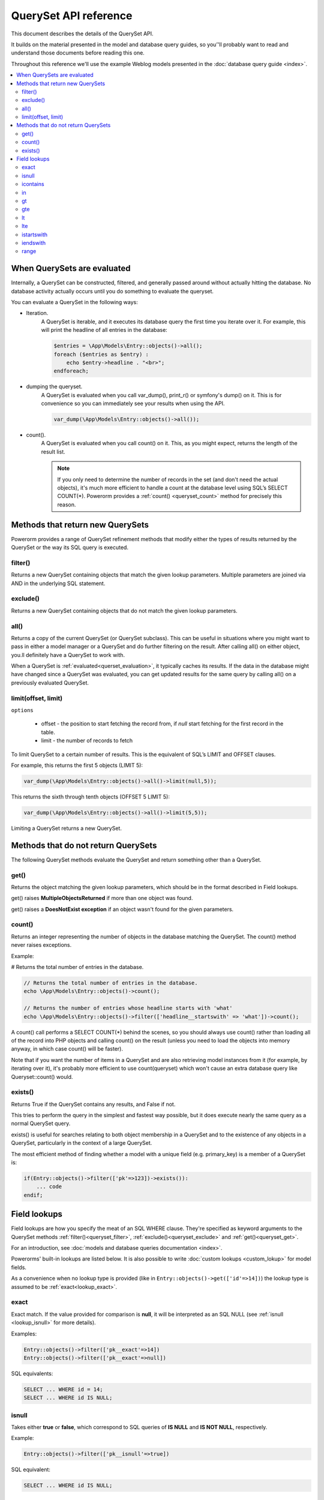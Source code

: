 QuerySet API reference
######################

This document describes the details of the QuerySet API.

It builds on the material presented in the model and database query guides,
so you’'ll probably want to read and understand those documents before reading this one.

Throughout this reference we'll use the example Weblog models presented in the :doc:`database query guide <index>`.

.. contents::
    :local:
    :depth: 2

When QuerySets are evaluated
----------------------------

Internally, a QuerySet can be constructed, filtered, and generally passed around without actually hitting the database.
No database activity actually occurs until you do something to evaluate the queryset.

.. _querset_evaluation:

You can evaluate a QuerySet in the following ways:

- Iteration.
    A QuerySet is iterable, and it executes its database query the first time you iterate over it.
    For example, this will print the headline of all entries in the database:

    .. code-block:: php

        $entries = \App\Models\Entry::objects()->all();
        foreach ($entries as $entry) :
            echo $entry->headline . "<br>";
        endforeach;

- dumping the queryset.
    A QuerySet is evaluated when you call var_dump(), print_r() or symfony's dump() on it.
    This is for convenience so you can immediately see your results when using the API.

    .. code-block:: php

        var_dump(\App\Models\Entry::objects()->all());

- count().
    A QuerySet is evaluated when you call count() on it. This, as you might expect, returns the length of the result list.

    .. note::

        If you only need to determine the number of records in the set (and don't need the actual objects),
        it's much more efficient to handle a count at the database level using SQL’s SELECT COUNT(*).
        Powerorm provides a :ref:`count() <queryset_count>` method for precisely this reason.

Methods that return new QuerySets
---------------------------------

Powerorm provides a range of QuerySet refinement methods that modify either the types of results returned by the
QuerySet or the way its SQL query is executed.


.. _queryset_filter:

filter()
........

Returns a new QuerySet containing objects that match the given lookup parameters.
Multiple parameters are joined via AND in the underlying SQL statement.


.. _queryset_exclude:

exclude()
.........

Returns a new QuerySet containing objects that do not match the given lookup parameters.

.. _queryset_all:

all()
.....

Returns a copy of the current QuerySet (or QuerySet subclass). This can be useful in situations where you might want
to pass in either a model manager or a QuerySet and do further filtering on the result.
After calling all() on either object, you.ll definitely have a QuerySet to work with.

When a QuerySet is :ref:`evaluated<querset_evaluation>`, it typically caches its results.
If the data in the database might have changed since a QuerySet was evaluated, you can get updated results for the same
query by calling all() on a previously evaluated QuerySet.



.. _queryset_limit:

limit(offset, limit)
....................

``options``

    - offset - the position to start fetching the record from, if `null` start fetching for the first record in the
      table.
    - limit - the number of records to fetch

To limit QuerySet to a certain number of results. This is the equivalent of SQL’s LIMIT and OFFSET clauses.

For example, this returns the first 5 objects (LIMIT 5):

.. code-block:: php

    var_dump(\App\Models\Entry::objects()->all()->limit(null,5));

This returns the sixth through tenth objects (OFFSET 5 LIMIT 5):

.. code-block:: php

    var_dump(\App\Models\Entry::objects()->all()->limit(5,5));

Limiting a QuerySet returns a new QuerySet.


Methods that do not return QuerySets
------------------------------------

The following QuerySet methods evaluate the QuerySet and return something other than a QuerySet. 

.. _queryset_get:

get()
.....


Returns the object matching the given lookup parameters, which should be in the format described in Field lookups.

get() raises **MultipleObjectsReturned** if more than one object was found.

get() raises a **DoesNotExist exception** if an object wasn't found for the given parameters.


.. _queryset_count:

count()
.......

Returns an integer representing the number of objects in the database matching the QuerySet.
The count() method never raises exceptions.

Example:

# Returns the total number of entries in the database.

.. code-block:: php

    // Returns the total number of entries in the database.
    echo \App\Models\Entry::objects()->count();

    // Returns the number of entries whose headline starts with 'what'
    echo \App\Models\Entry::objects()->filter(['headline__startswith' => 'what'])->count();

A count() call performs a SELECT COUNT(*) behind the scenes, so you should always use count() rather than loading all
of the record into PHP objects and calling count() on the result
(unless you need to load the objects into memory anyway, in which case count() will be faster).


Note that if you want the number of items in a QuerySet and are also retrieving model instances from it
(for example, by iterating over it), it's probably more efficient to use count(queryset)
which won't cause an extra database query like Queryset::count() would.

.. _queryset_exists:

exists()
........

Returns True if the QuerySet contains any results, and False if not.

This tries to perform the query in the simplest and fastest way possible, but it does execute nearly the same query as
a normal QuerySet query.

exists() is useful for searches relating to both object membership in a QuerySet and to the existence of any objects in
a QuerySet, particularly in the context of a large QuerySet.

The most efficient method of finding whether a model with a unique field (e.g. primary_key) is a member of a QuerySet is:

.. code-block:: php

    if(Entry::objects()->filter(['pk'=>123])->exists()):
        ... code
    endif;

Field lookups
-------------

Field lookups are how you specify the meat of an SQL WHERE clause. They're specified as keyword arguments to the
QuerySet methods :ref:`filter()<queryset_filter>`, :ref:`exclude()<queryset_exclude>` and :ref:`get()<queryset_get>`.

For an introduction, see :doc:`models and database queries documentation <index>`.

Powerorms' built-in lookups are listed below. It is also possible to write :doc:`custom lookups <custom_lokup>` for
model fields.

As a convenience when no lookup type is provided (like in ``Entry::objects()->get(['id'=>14])``) the lookup type is assumed
to be :ref:`exact<lookup_exact>`.

.. _lookup_exact:

exact
.....

Exact match. If the value provided for comparison is **null**, it will be interpreted as an SQL NULL
(see :ref:`isnull <lookup_isnull>` for more details).

Examples:

.. code-block:: php

    Entry::objects()->filter(['pk__exact'=>14])
    Entry::objects()->filter(['pk__exact'=>null])

SQL equivalents:

.. code-block:: php

    SELECT ... WHERE id = 14;
    SELECT ... WHERE id IS NULL;


.. _lookup_isnull:

isnull
......

Takes either **true** or **false**, which correspond to SQL queries of **IS NULL** and **IS NOT NULL**, respectively.

Example:

.. code-block:: php

    Entry::objects()->filter(['pk__isnull'=>true])

SQL equivalent:

.. code-block:: sql

    SELECT ... WHERE id IS NULL;


.. _lookup_contains:

icontains
.........

Case-insensitive containment test.

Example:

.. code-block:: php

    Entry::objects()->get(['blog_text__icontains'=>'sequi']);

SQL equivalent:

.. code-block:: sql

    SELECT ... WHERE blog_text LIKE '%sequi%';

Note this will match the blog_text 'Sequi honored today' and 'sequi honored today'.

.. _lookup_in:

in
...

In a given list.

Example:

.. code-block:: php

    Entry::objects()->filter(['pk__in'=>[2,5,3]]);

SQL equivalent:

.. code-block:: sql

    SELECT ... WHERE id IN (2,5,3);

You can also use a queryset to dynamically evaluate the list of values instead of providing a list of literal values:

.. code-block:: php

    inner_qs = Blog::objects()->filter(['name__icontains'=>'dolor']);
    entries = Entry::objects()->filter(['blog__in'=>inner_qs)

This queryset will be evaluated as subselect statement:

.. code-block:: sql

    SELECT ... WHERE blog.id IN (SELECT id FROM ... WHERE NAME LIKE '%dolor%')

.. _lookup_gt:

gt
...

Greater than.

Example:

.. code-block:: php

    Entry::objects()->filter(['pk__gt'=>1])

SQL equivalent:


.. code-block:: sql

    SELECT ... WHERE id > 4;


.. _lookup_gte:

gte
...

Greater than or equal to.


.. _lookup_lt:

lt
..

Less than.

.. _lookup_lte:

lte
...

Less than or equal to.


.. _lookup_istartswith:

istartswith
...........

Case-insensitive starts-with.

Example:

.. code-block:: php

    Entry::objects()->filter(['headline__iendswith'=>'Will'])

SQL equivalent:

.. code-block:: sql

    SELECT ... WHERE headline ILIKE 'Will%';


.. _lookup_iendswith:

iendswith
.........

Case-insensitive ends-with.

Example:

.. code-block:: php

    Entry::objects()->filter(['headline__iendswith'=>'Will'])

SQL equivalent:

.. code-block:: sql

    SELECT ... WHERE headline ILIKE '%will'


range
.....

Range test (inclusive).

Example:

.. code-block:: php

    $date = new \DateTime('2005-01-01');
    $date2 = new \DateTime('2005-05-01');
    Entry::objects()->filter(['pub_date__range'=>[$date, $date2]]);

SQL equivalent:

.. code-block:: sql

    SELECT ... WHERE pub_date BETWEEN '2005-01-01' and '2005-05-01';

